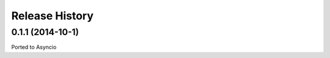 .. :changelog:

Release History
---------------

0.1.1 (2014-10-1)
++++++++++++++++++

Ported to Asyncio
